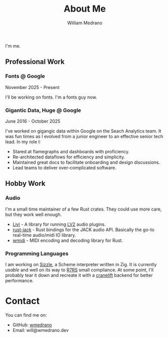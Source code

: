 #+TITLE: About Me
#+AUTHOR: William Medrano
#+OPTIONS: toc:nil num:nil html-postamble:nil

I'm me.

** Professional Work

*** Fonts @ Google

November 2025 - Present

I'll be working on fonts. I'm a fonts guy now.

*** Gigantic Data, Huge @ Google

June 2016 - October 2025

I've worked on gigangic data within Google on the Seach Analytics team. It was
fun times as I evolved from a junior engineer to an effective senior tech
lead. In my role I:

- Stared at flamegraphs and dashboards with proficiency.
- Re-architected dataflows for efficiency and simplicity.
- Maintained great docs to facilitate onboarding and design discussions.
- Lead teams to deliver over-complicated software.

** Hobby Work

*** Audio

I'm a small time maintainer of a few Rust crates. They could use more care, but
they work well enough.

- [[https://github.com/wmedrano/livi-rs][Livi]] - A library for running [[https://lv2plug.in/][LV2]] audio plugins.
- [[https://github.com/RustAudio/rust-jack][rust-jack]] - Rust bindings for the JACK audio API. Basically the go-to
  real-time audio/midi IO library.
- [[https://github.com/rustaudio/wmidi][wmidi]] - MIDI encoding and decoding library for Rust.

*** Programming Languages

I am working on [[https://github.com/wmedrano/szl][Sizzle]], a Scheme interpreter written in Zig. It is currently
/usable/ and well on its way to [[https://r7rs.org/][R7RS]] small compliance. At some point, I'll
probably tear it down and recreate it with a [[https://cranelift.dev/][cranelift]] backend for better
performance.

* Contact

You can find me on:
- GitHub: [[https://github.com/wmedrano][wmedrano]]
- Email: will@wmedrano.dev
